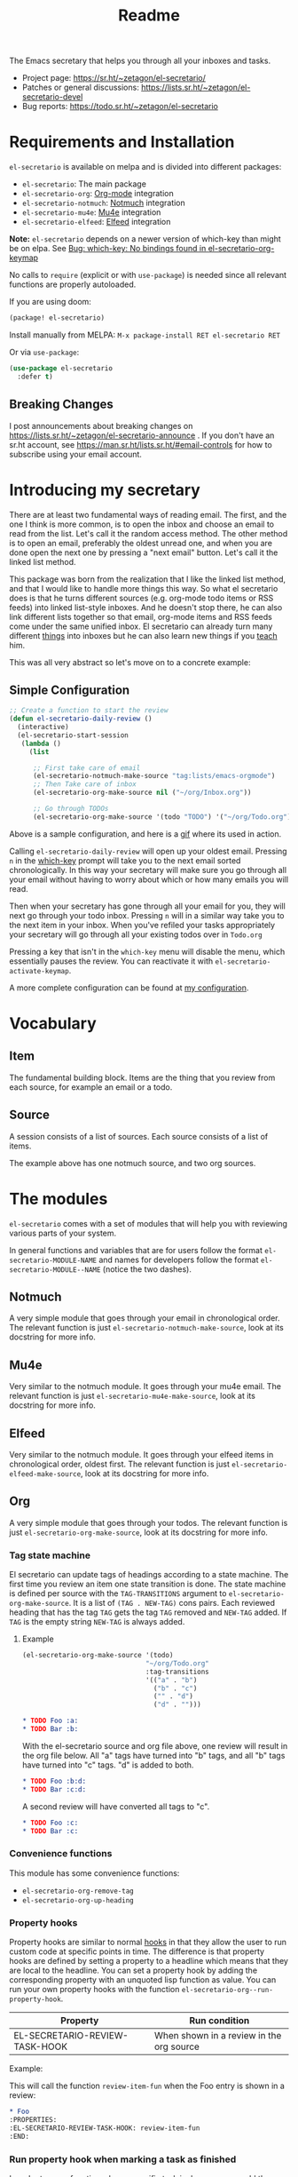 #+TITLE: Readme
#+options: toc:nil

The Emacs secretary that helps you through all your inboxes and tasks.

- Project page: https://sr.ht/~zetagon/el-secretario/
- Patches or general discussions: <https://lists.sr.ht/~zetagon/el-secretario-devel>
- Bug reports: https://todo.sr.ht/~zetagon/el-secretario

* Requirements and Installation
=el-secretario= is available on melpa and is divided into different packages:
- =el-secretario=: The main package
- =el-secretario-org=: [[https://orgmode.org/][Org-mode]] integration
- =el-secretario-notmuch=: [[https://notmuchmail.org/][Notmuch]] integration
- =el-secretario-mu4e=: [[https://www.djcbsoftware.nl/code/mu/mu4e.html][Mu4e]] integration
- =el-secretario-elfeed=: [[https://github.com/skeeto/elfeed][Elfeed]] integration

*Note:* =el-secretario= depends on a newer version of which-key than might be on elpa. See [[https://todo.sr.ht/~zetagon/el-secretario/2][Bug:  which-key: No bindings found in el-secretario-org-keymap]]

No calls to ~require~ (explicit or with ~use-package~) is needed since all relevant functions are properly autoloaded.

If you are using doom:

  #+begin_src emacs-lisp
(package! el-secretario)
  #+end_src


Install manually from MELPA: =M-x package-install RET el-secretario RET=

Or via ~use-package~:

  #+begin_src emacs-lisp
(use-package el-secretario
  :defer t)
  #+end_src

** Breaking Changes

I post announcements about breaking changes on
https://lists.sr.ht/~zetagon/el-secretario-announce .  If you don't have an
sr.ht account, see https://man.sr.ht/lists.sr.ht/#email-controls for how to
subscribe using your email account.

* Introducing my secretary

There are at least two fundamental ways of reading email. The first, and the one I think is more common, is to open the inbox and choose an email to read from the list. Let's call it the random access method. The other method is to open an email, preferably the oldest unread one, and when you are done open the next one by pressing a "next email"  button. Let's call it the linked list method.

This package was born from the realization that I like the linked list method, and that I would like to handle more things this way. So what el secretario does is that he turns different sources (e.g. org-mode todo items or RSS feeds) into linked list-style inboxes. And he doesn't stop there, he can also link different lists together so that email, org-mode items and RSS feeds come under the same unified inbox. El secretario can already turn many different [[id:ed9c2652-6638-4572-bd16-edeb982da237][things]] into inboxes but he can also learn new things if you [[id:2be5fc5b-e6f6-48c0-ac60-15024247e615][teach]] him.

This was all very abstract so let's move on to a concrete example:

** Simple Configuration
#+BEGIN_SRC emacs-lisp
;; Create a function to start the review
(defun el-secretario-daily-review ()
  (interactive)
  (el-secretario-start-session
   (lambda ()
     (list

      ;; First take care of email
      (el-secretario-notmuch-make-source "tag:lists/emacs-orgmode")
      ;; Then Take care of inbox
      (el-secretario-org-make-source nil ("~/org/Inbox.org"))

      ;; Go through TODOs
      (el-secretario-org-make-source '(todo "TODO") '("~/org/Todo.org"))))))
#+END_SRC
Above is a sample configuration, and here is a [[https://zetagon.srht.site/demo-edited.gif][gif]] where its used in action.

Calling ~el-secretario-daily-review~ will open up your oldest email. Pressing
~n~ in the [[https://github.com/justbur/emacs-which-key][which-key]] prompt will take you to the next email sorted chronologically.
In this way your secretary will make sure you go through all your email without
having to worry about which or how many emails you will read.

Then when your secretary has gone through all your email for you, they will next
go through your todo inbox. Pressing ~n~ will in a similar way take you to the
next item in your inbox. When you've refiled your tasks appropriately your
secretary will go through all your existing todos over in =Todo.org=

Pressing a key that isn't in the =which-key= menu will disable the menu, which
essentially pauses the review.  You can reactivate it with
~el-secretario-activate-keymap~.


A more complete configuration can be found at [[https://github.com/Zetagon/literate-dotfiles/blob/master/config.org#el-secretario][my configuration]].

* Vocabulary
** Item
:PROPERTIES:
:ID:       42f4d0df-0e55-40ad-b881-eb36e40fdf7e
:END:

The fundamental building block. Items are the thing that you review from each
source, for example an email or a todo.

** Source

A session consists of a list of sources. Each source consists of a list of items.

The example above has one notmuch source, and two org sources.

* The modules
:PROPERTIES:
:ID:       ed9c2652-6638-4572-bd16-edeb982da237
:END:

=el-secretario= comes with a set of modules that will help you with reviewing
various parts of your system.

In general functions and variables that are for users follow the format
~el-secretario-MODULE-NAME~ and names for developers follow the format
~el-secretario-MODULE--NAME~ (notice the two dashes).
** Notmuch
A very simple module that goes through your email in chronological order. The
relevant function is just ~el-secretario-notmuch-make-source~, look at its
docstring for more info.

** Mu4e
Very similar to the notmuch module. It goes through your mu4e email. The
relevant function is just ~el-secretario-mu4e-make-source~, look at its
docstring for more info.
** Elfeed
Very similar to the notmuch module. It goes through your elfeed items in
chronological order, oldest first. The relevant function is just
~el-secretario-elfeed-make-source~, look at its docstring for more info.

** Org
:PROPERTIES:
:ID:       e378a8e0-2701-41e7-8814-b6a0b0186664
:END:
A very simple module that goes through your todos. The relevant function is just
~el-secretario-org-make-source~, look at its docstring for more info.
*** Tag state machine

El secretario can update tags of headings according to a state machine. The
first time you review an item one state transition is done. The state machine is
defined per source with the ~TAG-TRANSITIONS~ argument to
~el-secretario-org-make-source~. It is a list of =(TAG . NEW-TAG)= cons pairs.
Each reviewed heading that has the tag =TAG= gets the tag =TAG= removed and
=NEW-TAG= added. If =TAG= is the empty string =NEW-TAG= is always added.


**** Example

#+begin_src emacs-lisp
(el-secretario-org-make-source '(todo)
                               "~/org/Todo.org"
                               :tag-transitions
                               '(("a" . "b")
                                 ("b" . "c")
                                 ("" . "d")
                                 ("d" . "")))
#+end_src

#+begin_src org
,* TODO Foo :a:
,* TODO Bar :b:
#+end_src

With the el-secretario source and org file above, one review will result in the
org file below. All "a" tags have turned into "b" tags, and all "b" tags have
turned into "c" tags. "d" is added to both.

#+begin_src org
,* TODO Foo :b:d:
,* TODO Bar :c:d:
#+end_src

A second review will have converted all tags to "c".

#+begin_src org
,* TODO Foo :c:
,* TODO Bar :c:
#+end_src



*** Convenience functions
This module has some convenience functions:
- ~el-secretario-org-remove-tag~
- ~el-secretario-org-up-heading~
*** Property hooks
Property hooks are similar to normal [[https://www.gnu.org/software/emacs/manual/html_node/elisp/Hooks.html][hooks]] in that they allow the user to run
custom code at specific points in time. The difference is that property hooks
are defined by setting a property to a headline which means that they are local
to the headline. You can set a property hook by adding the corresponding
property with an unquoted lisp function as value. You can run your own property
hooks with the function ~el-secretario-org--run-property-hook~.

| Property                       | Run condition                                   |
|--------------------------------+-------------------------------------------------|
| EL-SECRETARIO-REVIEW-TASK-HOOK | When shown in a review in the org source        |

Example:

This will call the function =review-item-fun= when the Foo entry is shown in a review:
#+begin_src org
,* Foo
:PROPERTIES:
:EL-SECRETARIO-REVIEW-TASK-HOOK: review-item-fun
:END:
#+end_src

*** Run property hook when marking a task as finished

In order to run a function when a specific task is done, you can add the following to your config.

#+begin_src emacs-lisp
(add-hook 'org-after-todo-state-change-hook #'el-secretario-tasks--finish-task-hook)
(defun my/el-secretario-run-finish-task-hook ()
  (when (member org-state org-done-keywords)
    (el-secretario-org--run-property-hook (el-secretario-org--parse-headline)
                     :EL-SECRETARIO-FINISH-TASK-HOOK)))
#+end_src

** Space
A spaced repetition module for tasks (and not memorization!). When you begin to
have lots of todos it becomes very tiring to review all of them all the time.
This module provides a way to defer todos into the future using a crude spaced
repetition algorithm (the length of the deferral is incremented by one day each
time).  Note that it uses org-mode's =SCHEDULE= property so it will mess with
items you have scheduled.

Currently this module doesn't stand on it's own and serves more as a library
that augments the [[id:e378a8e0-2701-41e7-8814-b6a0b0186664][org module]]. See [[https://github.com/Zetagon/literate-dotfiles/blob/master/config.org#el-secretario][my config]] for an example of how to use it.

*** Relevant variables
- ~el-secretario-org-space-increment-percentage~
*** Relevant functions
- ~el-secretario-org-space-reschedule~
- ~el-secretario-org-space-schedule-and-reset~
- ~el-secretario-org-space-compare-le~

  Passing this function as a comparison function to ~make-el-secretario-source~
  will ensure that you review your items sorted so that the earliest scheduled
  items comes first. This can be useful to create a queue of tasks that are
  roughly sorted by how relevant they are.
** Files
A simple module that goes through a list of files in order.
~el-secretario-files-make-source~ is the entry point.

*** Example
Visit all your downloaded files:

#+begin_src emacs-lisp
(el-secretario-start-session
 (el-secretario-files-make-source (directory-files "~/Downloads")))
#+end_src

** Function
An extremely simple source for when you want a function to be called
automatically during a specific time in the review. It calls the provided
function each time the source is activated and goes to the next source
immediately when ~el-secretario-next-item~ is called. To use it put
~(el-secretario-function-source :func #'YOUR-FUNCTION)~ in your source list.

* Customization
** Keybindings
It's easy to add your own keybindings! Use whatever keybinding mechanism you use
to add keybindings the respective source's keymap.

For example to bind =org-capture= in the org keymap:

#+begin_src emacs-lisp
(define-key el-secretario-org-keymap
      "c" '("Capture" . org-capture))
#+end_src

If you want different keybindings for different instances of the same source
type you can provide your own keymap. The example below has two different
keymaps for the two sources.

#+begin_src emacs-lisp
(defvar my/el-secretario-org-map (make-sparse-keymap))
(define-key my/el-secretario-org-keymap
  "c" '("Capture with template a" . (lambda () (interactive) (org-capture nil "a"))))

(defvar my/el-secretario-org-map-2 (make-sparse-keymap))
(define-key my/el-secretario-org-keymap
  "c" '("Capture with template b" . (lambda () (interactive) (org-capture nil "b"))))

(defun el-secretario-review ()
  (el-secretario-start-session
   (lambda ()
     (list
      (el-secretario-org-make-source '(todo "TODO") '("~/org/Todo.org")
                                     :keymap my/el-secretario-org-map)

      (el-secretario-org-make-source '(todo "TODO") '("~/org/Inbox.org")
                                     :keymap my/el-secretario-org-map-2)))))
#+end_src
*** Note for Doom Emacs users

Doom's =map!= macro doesn't play well with =el-secretario= and =which-key=.  It
will cause some descriptions for keybindings to be overwritten.  Instead I
recommend using =define-key= as shown above.

** Creating a new source
:PROPERTIES:
:ID:       2be5fc5b-e6f6-48c0-ac60-15024247e615
:END:
A source is a [[info:eieio#Top][eieio]] class that inherits from ~el-secretario-source~. It needs to
implement the following methods:
- ~el-secretario-source-next-item~
- ~el-secretario-source-previous-item~
- ~el-secretario-source-activate~

Optionally ~el-secretario-source-init~ can be implemented if your source needs
to do some setup only once (e.g. setup some state).

See the docstrings for respective method for what they are supposed to do.

Each source can fill the ~keymap~ slot (as defined in ~el-secretario-source~)
with a keymap. Otherwise the default keymap will be used.

See [[./el-secretario-example.el][the example source]] and [[file:tests/test-el-secretario.el::(describe "Example module"][its unit tests]] for an easy to read example.

* Thanks
=el-secretario= is mostly a glue-package and it couldn't exist without all the
fantastic things it glues together! Huge thanks to the creators of:

- [[https://orgmode.org/][Org-mode]]
- [[https://notmuchmail.org/][Notmuch]]
- [[https://www.djcbsoftware.nl/code/mu/mu4e.html][Mu4e]]
- [[https://github.com/skeeto/elfeed][Elfeed]]
- [[https://melpa.org/#/hercules][Hercules]]
- [[https://github.com/justbur/emacs-which-key][which-key]]
- [[https://github.com/magnars/dash.el][dash.el]]
- [[https://www.gnu.org/software/emacs/][Emacs]]

* Contribute

There are three ways to contribute to this project:
- Feedback

  Any feedback is very welcome! Documentation, usability, features etc.

- Patches

  =el-secretario= is designed to be extensible. [[id:2be5fc5b-e6f6-48c0-ac60-15024247e615][Write your own sources]] and
  contribute them, or improve the existing ones.

- Money

  I have a ko-fi page if you want to throw money at me: https://ko-fi.com/zetagon

It would be very nice to have a mascot for the project, so I would be
very happy if you would contribute with a nice drawing.


# Local Variables:
# after-save-hook: org-md-export-to-markdown
# End:
